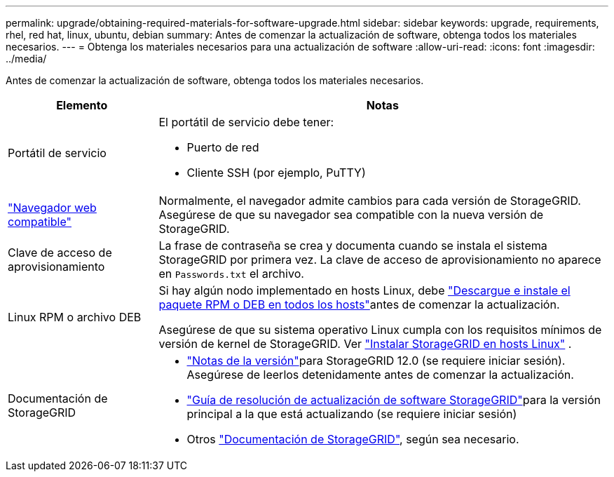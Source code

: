 ---
permalink: upgrade/obtaining-required-materials-for-software-upgrade.html 
sidebar: sidebar 
keywords: upgrade, requirements, rhel, red hat, linux, ubuntu, debian 
summary: Antes de comenzar la actualización de software, obtenga todos los materiales necesarios. 
---
= Obtenga los materiales necesarios para una actualización de software
:allow-uri-read: 
:icons: font
:imagesdir: ../media/


[role="lead"]
Antes de comenzar la actualización de software, obtenga todos los materiales necesarios.

[cols="1a,3a"]
|===
| Elemento | Notas 


 a| 
Portátil de servicio
 a| 
El portátil de servicio debe tener:

* Puerto de red
* Cliente SSH (por ejemplo, PuTTY)




 a| 
link:../admin/web-browser-requirements.html["Navegador web compatible"]
 a| 
Normalmente, el navegador admite cambios para cada versión de StorageGRID. Asegúrese de que su navegador sea compatible con la nueva versión de StorageGRID.



 a| 
Clave de acceso de aprovisionamiento
 a| 
La frase de contraseña se crea y documenta cuando se instala el sistema StorageGRID por primera vez. La clave de acceso de aprovisionamiento no aparece en `Passwords.txt` el archivo.



 a| 
Linux RPM o archivo DEB
 a| 
Si hay algún nodo implementado en hosts Linux, debe link:linux-installing-rpm-or-deb-package-on-all-hosts.html["Descargue e instale el paquete RPM o DEB en todos los hosts"]antes de comenzar la actualización.

Asegúrese de que su sistema operativo Linux cumpla con los requisitos mínimos de versión de kernel de StorageGRID. Ver link:../swnodes/installing-linux.html["Instalar StorageGRID en hosts Linux"] .



 a| 
Documentación de StorageGRID
 a| 
* link:../release-notes/index.html["Notas de la versión"]para StorageGRID 12.0 (se requiere iniciar sesión).  Asegúrese de leerlos detenidamente antes de comenzar la actualización.
* https://kb.netapp.com/hybrid/StorageGRID/Maintenance/StorageGRID_12.0_software_upgrade_resolution_guide["Guía de resolución de actualización de software StorageGRID"^]para la versión principal a la que está actualizando (se requiere iniciar sesión)
* Otros https://docs.netapp.com/us-en/storagegrid-family/index.html["Documentación de StorageGRID"^], según sea necesario.


|===